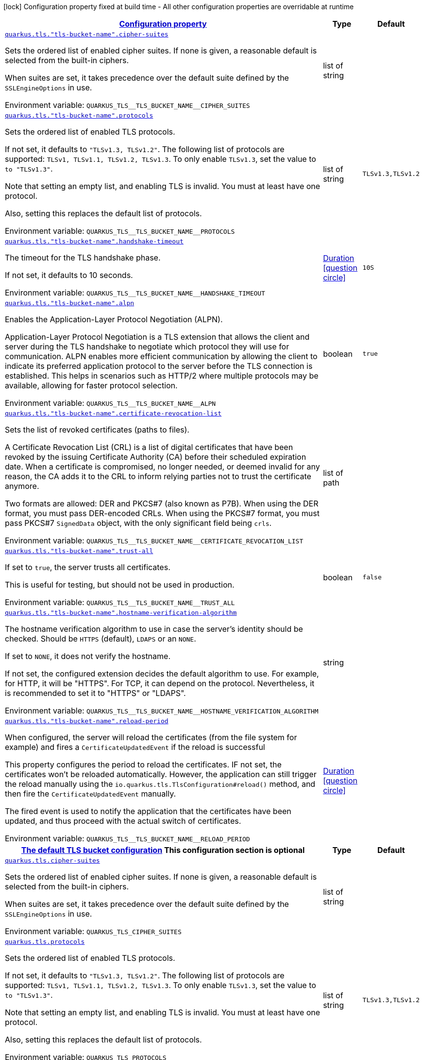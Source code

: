 
:summaryTableId: quarkus-tls
[.configuration-legend]
icon:lock[title=Fixed at build time] Configuration property fixed at build time - All other configuration properties are overridable at runtime
[.configuration-reference.searchable, cols="80,.^10,.^10"]
|===

h|[[quarkus-tls_configuration]]link:#quarkus-tls_configuration[Configuration property]

h|Type
h|Default

a| [[quarkus-tls_quarkus-tls-tls-bucket-name-cipher-suites]]`link:#quarkus-tls_quarkus-tls-tls-bucket-name-cipher-suites[quarkus.tls."tls-bucket-name".cipher-suites]`


[.description]
--
Sets the ordered list of enabled cipher suites. If none is given, a reasonable default is selected from the built-in ciphers.

When suites are set, it takes precedence over the default suite defined by the `SSLEngineOptions` in use.

ifdef::add-copy-button-to-env-var[]
Environment variable: env_var_with_copy_button:+++QUARKUS_TLS__TLS_BUCKET_NAME__CIPHER_SUITES+++[]
endif::add-copy-button-to-env-var[]
ifndef::add-copy-button-to-env-var[]
Environment variable: `+++QUARKUS_TLS__TLS_BUCKET_NAME__CIPHER_SUITES+++`
endif::add-copy-button-to-env-var[]
--|list of string 
|


a| [[quarkus-tls_quarkus-tls-tls-bucket-name-protocols]]`link:#quarkus-tls_quarkus-tls-tls-bucket-name-protocols[quarkus.tls."tls-bucket-name".protocols]`


[.description]
--
Sets the ordered list of enabled TLS protocols.

If not set, it defaults to `"TLSv1.3, TLSv1.2"`. The following list of protocols are supported: `TLSv1, TLSv1.1, TLSv1.2, TLSv1.3`. To only enable `TLSv1.3`, set the value to `to "TLSv1.3"`.

Note that setting an empty list, and enabling TLS is invalid. You must at least have one protocol.

Also, setting this replaces the default list of protocols.

ifdef::add-copy-button-to-env-var[]
Environment variable: env_var_with_copy_button:+++QUARKUS_TLS__TLS_BUCKET_NAME__PROTOCOLS+++[]
endif::add-copy-button-to-env-var[]
ifndef::add-copy-button-to-env-var[]
Environment variable: `+++QUARKUS_TLS__TLS_BUCKET_NAME__PROTOCOLS+++`
endif::add-copy-button-to-env-var[]
--|list of string 
|`TLSv1.3,TLSv1.2`


a| [[quarkus-tls_quarkus-tls-tls-bucket-name-handshake-timeout]]`link:#quarkus-tls_quarkus-tls-tls-bucket-name-handshake-timeout[quarkus.tls."tls-bucket-name".handshake-timeout]`


[.description]
--
The timeout for the TLS handshake phase.

If not set, it defaults to 10 seconds.

ifdef::add-copy-button-to-env-var[]
Environment variable: env_var_with_copy_button:+++QUARKUS_TLS__TLS_BUCKET_NAME__HANDSHAKE_TIMEOUT+++[]
endif::add-copy-button-to-env-var[]
ifndef::add-copy-button-to-env-var[]
Environment variable: `+++QUARKUS_TLS__TLS_BUCKET_NAME__HANDSHAKE_TIMEOUT+++`
endif::add-copy-button-to-env-var[]
--|link:https://docs.oracle.com/javase/8/docs/api/java/time/Duration.html[Duration]
  link:#duration-note-anchor-{summaryTableId}[icon:question-circle[title=More information about the Duration format]]
|`10S`


a| [[quarkus-tls_quarkus-tls-tls-bucket-name-alpn]]`link:#quarkus-tls_quarkus-tls-tls-bucket-name-alpn[quarkus.tls."tls-bucket-name".alpn]`


[.description]
--
Enables the Application-Layer Protocol Negotiation (ALPN).

Application-Layer Protocol Negotiation is a TLS extension that allows the client and server during the TLS handshake to negotiate which protocol they will use for communication. ALPN enables more efficient communication by allowing the client to indicate its preferred application protocol to the server before the TLS connection is established. This helps in scenarios such as HTTP/2 where multiple protocols may be available, allowing for faster protocol selection.

ifdef::add-copy-button-to-env-var[]
Environment variable: env_var_with_copy_button:+++QUARKUS_TLS__TLS_BUCKET_NAME__ALPN+++[]
endif::add-copy-button-to-env-var[]
ifndef::add-copy-button-to-env-var[]
Environment variable: `+++QUARKUS_TLS__TLS_BUCKET_NAME__ALPN+++`
endif::add-copy-button-to-env-var[]
--|boolean 
|`true`


a| [[quarkus-tls_quarkus-tls-tls-bucket-name-certificate-revocation-list]]`link:#quarkus-tls_quarkus-tls-tls-bucket-name-certificate-revocation-list[quarkus.tls."tls-bucket-name".certificate-revocation-list]`


[.description]
--
Sets the list of revoked certificates (paths to files).

A Certificate Revocation List (CRL) is a list of digital certificates that have been revoked by the issuing Certificate Authority (CA) before their scheduled expiration date. When a certificate is compromised, no longer needed, or deemed invalid for any reason, the CA adds it to the CRL to inform relying parties not to trust the certificate anymore.

Two formats are allowed: DER and PKCS++#++7 (also known as P7B). When using the DER format, you must pass DER-encoded CRLs. When using the PKCS++#++7 format, you must pass PKCS++#++7 `SignedData` object, with the only significant field being `crls`.

ifdef::add-copy-button-to-env-var[]
Environment variable: env_var_with_copy_button:+++QUARKUS_TLS__TLS_BUCKET_NAME__CERTIFICATE_REVOCATION_LIST+++[]
endif::add-copy-button-to-env-var[]
ifndef::add-copy-button-to-env-var[]
Environment variable: `+++QUARKUS_TLS__TLS_BUCKET_NAME__CERTIFICATE_REVOCATION_LIST+++`
endif::add-copy-button-to-env-var[]
--|list of path 
|


a| [[quarkus-tls_quarkus-tls-tls-bucket-name-trust-all]]`link:#quarkus-tls_quarkus-tls-tls-bucket-name-trust-all[quarkus.tls."tls-bucket-name".trust-all]`


[.description]
--
If set to `true`, the server trusts all certificates.

This is useful for testing, but should not be used in production.

ifdef::add-copy-button-to-env-var[]
Environment variable: env_var_with_copy_button:+++QUARKUS_TLS__TLS_BUCKET_NAME__TRUST_ALL+++[]
endif::add-copy-button-to-env-var[]
ifndef::add-copy-button-to-env-var[]
Environment variable: `+++QUARKUS_TLS__TLS_BUCKET_NAME__TRUST_ALL+++`
endif::add-copy-button-to-env-var[]
--|boolean 
|`false`


a| [[quarkus-tls_quarkus-tls-tls-bucket-name-hostname-verification-algorithm]]`link:#quarkus-tls_quarkus-tls-tls-bucket-name-hostname-verification-algorithm[quarkus.tls."tls-bucket-name".hostname-verification-algorithm]`


[.description]
--
The hostname verification algorithm to use in case the server's identity should be checked. Should be `HTTPS` (default), `LDAPS` or an `NONE`.

If set to `NONE`, it does not verify the hostname.

If not set, the configured extension decides the default algorithm to use. For example, for HTTP, it will be "HTTPS". For TCP, it can depend on the protocol. Nevertheless, it is recommended to set it to "HTTPS" or "LDAPS".

ifdef::add-copy-button-to-env-var[]
Environment variable: env_var_with_copy_button:+++QUARKUS_TLS__TLS_BUCKET_NAME__HOSTNAME_VERIFICATION_ALGORITHM+++[]
endif::add-copy-button-to-env-var[]
ifndef::add-copy-button-to-env-var[]
Environment variable: `+++QUARKUS_TLS__TLS_BUCKET_NAME__HOSTNAME_VERIFICATION_ALGORITHM+++`
endif::add-copy-button-to-env-var[]
--|string 
|


a| [[quarkus-tls_quarkus-tls-tls-bucket-name-reload-period]]`link:#quarkus-tls_quarkus-tls-tls-bucket-name-reload-period[quarkus.tls."tls-bucket-name".reload-period]`


[.description]
--
When configured, the server will reload the certificates (from the file system for example) and fires a `CertificateUpdatedEvent` if the reload is successful

This property configures the period to reload the certificates. IF not set, the certificates won't be reloaded automatically. However, the application can still trigger the reload manually using the `io.quarkus.tls.TlsConfiguration++#++reload()` method, and then fire the `CertificateUpdatedEvent` manually.

The fired event is used to notify the application that the certificates have been updated, and thus proceed with the actual switch of certificates.

ifdef::add-copy-button-to-env-var[]
Environment variable: env_var_with_copy_button:+++QUARKUS_TLS__TLS_BUCKET_NAME__RELOAD_PERIOD+++[]
endif::add-copy-button-to-env-var[]
ifndef::add-copy-button-to-env-var[]
Environment variable: `+++QUARKUS_TLS__TLS_BUCKET_NAME__RELOAD_PERIOD+++`
endif::add-copy-button-to-env-var[]
--|link:https://docs.oracle.com/javase/8/docs/api/java/time/Duration.html[Duration]
  link:#duration-note-anchor-{summaryTableId}[icon:question-circle[title=More information about the Duration format]]
|


h|[[quarkus-tls_quarkus-tls-default-certificate-config-the-default-tls-bucket-configuration]]link:#quarkus-tls_quarkus-tls-default-certificate-config-the-default-tls-bucket-configuration[The default TLS bucket configuration]
This configuration section is optional
h|Type
h|Default

a| [[quarkus-tls_quarkus-tls-cipher-suites]]`link:#quarkus-tls_quarkus-tls-cipher-suites[quarkus.tls.cipher-suites]`


[.description]
--
Sets the ordered list of enabled cipher suites. If none is given, a reasonable default is selected from the built-in ciphers.

When suites are set, it takes precedence over the default suite defined by the `SSLEngineOptions` in use.

ifdef::add-copy-button-to-env-var[]
Environment variable: env_var_with_copy_button:+++QUARKUS_TLS_CIPHER_SUITES+++[]
endif::add-copy-button-to-env-var[]
ifndef::add-copy-button-to-env-var[]
Environment variable: `+++QUARKUS_TLS_CIPHER_SUITES+++`
endif::add-copy-button-to-env-var[]
--|list of string 
|


a| [[quarkus-tls_quarkus-tls-protocols]]`link:#quarkus-tls_quarkus-tls-protocols[quarkus.tls.protocols]`


[.description]
--
Sets the ordered list of enabled TLS protocols.

If not set, it defaults to `"TLSv1.3, TLSv1.2"`. The following list of protocols are supported: `TLSv1, TLSv1.1, TLSv1.2, TLSv1.3`. To only enable `TLSv1.3`, set the value to `to "TLSv1.3"`.

Note that setting an empty list, and enabling TLS is invalid. You must at least have one protocol.

Also, setting this replaces the default list of protocols.

ifdef::add-copy-button-to-env-var[]
Environment variable: env_var_with_copy_button:+++QUARKUS_TLS_PROTOCOLS+++[]
endif::add-copy-button-to-env-var[]
ifndef::add-copy-button-to-env-var[]
Environment variable: `+++QUARKUS_TLS_PROTOCOLS+++`
endif::add-copy-button-to-env-var[]
--|list of string 
|`TLSv1.3,TLSv1.2`


a| [[quarkus-tls_quarkus-tls-handshake-timeout]]`link:#quarkus-tls_quarkus-tls-handshake-timeout[quarkus.tls.handshake-timeout]`


[.description]
--
The timeout for the TLS handshake phase.

If not set, it defaults to 10 seconds.

ifdef::add-copy-button-to-env-var[]
Environment variable: env_var_with_copy_button:+++QUARKUS_TLS_HANDSHAKE_TIMEOUT+++[]
endif::add-copy-button-to-env-var[]
ifndef::add-copy-button-to-env-var[]
Environment variable: `+++QUARKUS_TLS_HANDSHAKE_TIMEOUT+++`
endif::add-copy-button-to-env-var[]
--|link:https://docs.oracle.com/javase/8/docs/api/java/time/Duration.html[Duration]
  link:#duration-note-anchor-{summaryTableId}[icon:question-circle[title=More information about the Duration format]]
|`10S`


a| [[quarkus-tls_quarkus-tls-alpn]]`link:#quarkus-tls_quarkus-tls-alpn[quarkus.tls.alpn]`


[.description]
--
Enables the Application-Layer Protocol Negotiation (ALPN).

Application-Layer Protocol Negotiation is a TLS extension that allows the client and server during the TLS handshake to negotiate which protocol they will use for communication. ALPN enables more efficient communication by allowing the client to indicate its preferred application protocol to the server before the TLS connection is established. This helps in scenarios such as HTTP/2 where multiple protocols may be available, allowing for faster protocol selection.

ifdef::add-copy-button-to-env-var[]
Environment variable: env_var_with_copy_button:+++QUARKUS_TLS_ALPN+++[]
endif::add-copy-button-to-env-var[]
ifndef::add-copy-button-to-env-var[]
Environment variable: `+++QUARKUS_TLS_ALPN+++`
endif::add-copy-button-to-env-var[]
--|boolean 
|`true`


a| [[quarkus-tls_quarkus-tls-certificate-revocation-list]]`link:#quarkus-tls_quarkus-tls-certificate-revocation-list[quarkus.tls.certificate-revocation-list]`


[.description]
--
Sets the list of revoked certificates (paths to files).

A Certificate Revocation List (CRL) is a list of digital certificates that have been revoked by the issuing Certificate Authority (CA) before their scheduled expiration date. When a certificate is compromised, no longer needed, or deemed invalid for any reason, the CA adds it to the CRL to inform relying parties not to trust the certificate anymore.

Two formats are allowed: DER and PKCS++#++7 (also known as P7B). When using the DER format, you must pass DER-encoded CRLs. When using the PKCS++#++7 format, you must pass PKCS++#++7 `SignedData` object, with the only significant field being `crls`.

ifdef::add-copy-button-to-env-var[]
Environment variable: env_var_with_copy_button:+++QUARKUS_TLS_CERTIFICATE_REVOCATION_LIST+++[]
endif::add-copy-button-to-env-var[]
ifndef::add-copy-button-to-env-var[]
Environment variable: `+++QUARKUS_TLS_CERTIFICATE_REVOCATION_LIST+++`
endif::add-copy-button-to-env-var[]
--|list of path 
|


a| [[quarkus-tls_quarkus-tls-trust-all]]`link:#quarkus-tls_quarkus-tls-trust-all[quarkus.tls.trust-all]`


[.description]
--
If set to `true`, the server trusts all certificates.

This is useful for testing, but should not be used in production.

ifdef::add-copy-button-to-env-var[]
Environment variable: env_var_with_copy_button:+++QUARKUS_TLS_TRUST_ALL+++[]
endif::add-copy-button-to-env-var[]
ifndef::add-copy-button-to-env-var[]
Environment variable: `+++QUARKUS_TLS_TRUST_ALL+++`
endif::add-copy-button-to-env-var[]
--|boolean 
|`false`


a| [[quarkus-tls_quarkus-tls-hostname-verification-algorithm]]`link:#quarkus-tls_quarkus-tls-hostname-verification-algorithm[quarkus.tls.hostname-verification-algorithm]`


[.description]
--
The hostname verification algorithm to use in case the server's identity should be checked. Should be `HTTPS` (default), `LDAPS` or an `NONE`.

If set to `NONE`, it does not verify the hostname.

If not set, the configured extension decides the default algorithm to use. For example, for HTTP, it will be "HTTPS". For TCP, it can depend on the protocol. Nevertheless, it is recommended to set it to "HTTPS" or "LDAPS".

ifdef::add-copy-button-to-env-var[]
Environment variable: env_var_with_copy_button:+++QUARKUS_TLS_HOSTNAME_VERIFICATION_ALGORITHM+++[]
endif::add-copy-button-to-env-var[]
ifndef::add-copy-button-to-env-var[]
Environment variable: `+++QUARKUS_TLS_HOSTNAME_VERIFICATION_ALGORITHM+++`
endif::add-copy-button-to-env-var[]
--|string 
|


a| [[quarkus-tls_quarkus-tls-reload-period]]`link:#quarkus-tls_quarkus-tls-reload-period[quarkus.tls.reload-period]`


[.description]
--
When configured, the server will reload the certificates (from the file system for example) and fires a `CertificateUpdatedEvent` if the reload is successful

This property configures the period to reload the certificates. IF not set, the certificates won't be reloaded automatically. However, the application can still trigger the reload manually using the `io.quarkus.tls.TlsConfiguration++#++reload()` method, and then fire the `CertificateUpdatedEvent` manually.

The fired event is used to notify the application that the certificates have been updated, and thus proceed with the actual switch of certificates.

ifdef::add-copy-button-to-env-var[]
Environment variable: env_var_with_copy_button:+++QUARKUS_TLS_RELOAD_PERIOD+++[]
endif::add-copy-button-to-env-var[]
ifndef::add-copy-button-to-env-var[]
Environment variable: `+++QUARKUS_TLS_RELOAD_PERIOD+++`
endif::add-copy-button-to-env-var[]
--|link:https://docs.oracle.com/javase/8/docs/api/java/time/Duration.html[Duration]
  link:#duration-note-anchor-{summaryTableId}[icon:question-circle[title=More information about the Duration format]]
|


h|[[quarkus-tls_quarkus-tls-key-store-the-key-store-configuration]]link:#quarkus-tls_quarkus-tls-key-store-the-key-store-configuration[The key store configuration]
This configuration section is optional
h|Type
h|Default

a| [[quarkus-tls_quarkus-tls-key-store-sni]]`link:#quarkus-tls_quarkus-tls-key-store-sni[quarkus.tls.key-store.sni]`


[.description]
--
Enables Server Name Indication (SNI).

Server Name Indication (SNI) is a TLS extension that allows a client to specify the hostname it is attempting to connect to during the TLS handshake. This enables a server to present different SSL certificates for multiple domains on a single IP address, facilitating secure communication for virtual hosting scenarios.

With this setting enabled, the client indicate the server name during the TLS handshake, allowing the server to select the right certificate.

When configuring the keystore with PEM files, multiple CRT/Key must be given. When configuring the keystore with a JKS or a P12 file, it selects one alias based on the SNI hostname. In this case, all the keystore password and alias password must be the same (configured with the `password` and `alias-password` properties. Do not set the `alias` property.

ifdef::add-copy-button-to-env-var[]
Environment variable: env_var_with_copy_button:+++QUARKUS_TLS_KEY_STORE_SNI+++[]
endif::add-copy-button-to-env-var[]
ifndef::add-copy-button-to-env-var[]
Environment variable: `+++QUARKUS_TLS_KEY_STORE_SNI+++`
endif::add-copy-button-to-env-var[]
--|boolean 
|`false`


a| [[quarkus-tls_quarkus-tls-key-store-credentials-provider-name]]`link:#quarkus-tls_quarkus-tls-key-store-credentials-provider-name[quarkus.tls.key-store.credentials-provider.name]`


[.description]
--
The name of the "credential" bucket (map key -> passwords) to retrieve from the `io.quarkus.credentials.CredentialsProvider`. If not set, the credential provider will not be used.

A credential provider offers a way to retrieve the key store password as well as alias password. Note that the credential provider is only used if the passwords are not set in the configuration.

ifdef::add-copy-button-to-env-var[]
Environment variable: env_var_with_copy_button:+++QUARKUS_TLS_KEY_STORE_CREDENTIALS_PROVIDER_NAME+++[]
endif::add-copy-button-to-env-var[]
ifndef::add-copy-button-to-env-var[]
Environment variable: `+++QUARKUS_TLS_KEY_STORE_CREDENTIALS_PROVIDER_NAME+++`
endif::add-copy-button-to-env-var[]
--|string 
|


a| [[quarkus-tls_quarkus-tls-key-store-credentials-provider-bean-name]]`link:#quarkus-tls_quarkus-tls-key-store-credentials-provider-bean-name[quarkus.tls.key-store.credentials-provider.bean-name]`


[.description]
--
The name of the bean providing the credential provider.

The name is used to select the credential provider to use. The credential provider must be exposed as a CDI bean and with the `@Named` annotation set to the configured name to be selected.

If not set, the default credential provider is used.

ifdef::add-copy-button-to-env-var[]
Environment variable: env_var_with_copy_button:+++QUARKUS_TLS_KEY_STORE_CREDENTIALS_PROVIDER_BEAN_NAME+++[]
endif::add-copy-button-to-env-var[]
ifndef::add-copy-button-to-env-var[]
Environment variable: `+++QUARKUS_TLS_KEY_STORE_CREDENTIALS_PROVIDER_BEAN_NAME+++`
endif::add-copy-button-to-env-var[]
--|string 
|


a| [[quarkus-tls_quarkus-tls-key-store-credentials-provider-password-key]]`link:#quarkus-tls_quarkus-tls-key-store-credentials-provider-password-key[quarkus.tls.key-store.credentials-provider.password-key]`


[.description]
--
The key used to retrieve the key store password.

If the selected credential provider does not support the key, the password is not retrieved. Otherwise, the retrieved value is used to open the key store.

ifdef::add-copy-button-to-env-var[]
Environment variable: env_var_with_copy_button:+++QUARKUS_TLS_KEY_STORE_CREDENTIALS_PROVIDER_PASSWORD_KEY+++[]
endif::add-copy-button-to-env-var[]
ifndef::add-copy-button-to-env-var[]
Environment variable: `+++QUARKUS_TLS_KEY_STORE_CREDENTIALS_PROVIDER_PASSWORD_KEY+++`
endif::add-copy-button-to-env-var[]
--|string 
|`password`


a| [[quarkus-tls_quarkus-tls-key-store-credentials-provider-alias-password-key]]`link:#quarkus-tls_quarkus-tls-key-store-credentials-provider-alias-password-key[quarkus.tls.key-store.credentials-provider.alias-password-key]`


[.description]
--
The key used to retrieve the key store alias password.

If the selected credential provider does not contain the key, the alias password is not retrieved. Otherwise, the retrieved value is used to access the alias `private key` from the key store.

ifdef::add-copy-button-to-env-var[]
Environment variable: env_var_with_copy_button:+++QUARKUS_TLS_KEY_STORE_CREDENTIALS_PROVIDER_ALIAS_PASSWORD_KEY+++[]
endif::add-copy-button-to-env-var[]
ifndef::add-copy-button-to-env-var[]
Environment variable: `+++QUARKUS_TLS_KEY_STORE_CREDENTIALS_PROVIDER_ALIAS_PASSWORD_KEY+++`
endif::add-copy-button-to-env-var[]
--|string 
|`alias-password`


a| [[quarkus-tls_quarkus-tls-tls-bucket-name-key-store-sni]]`link:#quarkus-tls_quarkus-tls-tls-bucket-name-key-store-sni[quarkus.tls."tls-bucket-name".key-store.sni]`


[.description]
--
Enables Server Name Indication (SNI).

Server Name Indication (SNI) is a TLS extension that allows a client to specify the hostname it is attempting to connect to during the TLS handshake. This enables a server to present different SSL certificates for multiple domains on a single IP address, facilitating secure communication for virtual hosting scenarios.

With this setting enabled, the client indicate the server name during the TLS handshake, allowing the server to select the right certificate.

When configuring the keystore with PEM files, multiple CRT/Key must be given. When configuring the keystore with a JKS or a P12 file, it selects one alias based on the SNI hostname. In this case, all the keystore password and alias password must be the same (configured with the `password` and `alias-password` properties. Do not set the `alias` property.

ifdef::add-copy-button-to-env-var[]
Environment variable: env_var_with_copy_button:+++QUARKUS_TLS__TLS_BUCKET_NAME__KEY_STORE_SNI+++[]
endif::add-copy-button-to-env-var[]
ifndef::add-copy-button-to-env-var[]
Environment variable: `+++QUARKUS_TLS__TLS_BUCKET_NAME__KEY_STORE_SNI+++`
endif::add-copy-button-to-env-var[]
--|boolean 
|`false`


a| [[quarkus-tls_quarkus-tls-tls-bucket-name-key-store-credentials-provider-name]]`link:#quarkus-tls_quarkus-tls-tls-bucket-name-key-store-credentials-provider-name[quarkus.tls."tls-bucket-name".key-store.credentials-provider.name]`


[.description]
--
The name of the "credential" bucket (map key -> passwords) to retrieve from the `io.quarkus.credentials.CredentialsProvider`. If not set, the credential provider will not be used.

A credential provider offers a way to retrieve the key store password as well as alias password. Note that the credential provider is only used if the passwords are not set in the configuration.

ifdef::add-copy-button-to-env-var[]
Environment variable: env_var_with_copy_button:+++QUARKUS_TLS__TLS_BUCKET_NAME__KEY_STORE_CREDENTIALS_PROVIDER_NAME+++[]
endif::add-copy-button-to-env-var[]
ifndef::add-copy-button-to-env-var[]
Environment variable: `+++QUARKUS_TLS__TLS_BUCKET_NAME__KEY_STORE_CREDENTIALS_PROVIDER_NAME+++`
endif::add-copy-button-to-env-var[]
--|string 
|


a| [[quarkus-tls_quarkus-tls-tls-bucket-name-key-store-credentials-provider-bean-name]]`link:#quarkus-tls_quarkus-tls-tls-bucket-name-key-store-credentials-provider-bean-name[quarkus.tls."tls-bucket-name".key-store.credentials-provider.bean-name]`


[.description]
--
The name of the bean providing the credential provider.

The name is used to select the credential provider to use. The credential provider must be exposed as a CDI bean and with the `@Named` annotation set to the configured name to be selected.

If not set, the default credential provider is used.

ifdef::add-copy-button-to-env-var[]
Environment variable: env_var_with_copy_button:+++QUARKUS_TLS__TLS_BUCKET_NAME__KEY_STORE_CREDENTIALS_PROVIDER_BEAN_NAME+++[]
endif::add-copy-button-to-env-var[]
ifndef::add-copy-button-to-env-var[]
Environment variable: `+++QUARKUS_TLS__TLS_BUCKET_NAME__KEY_STORE_CREDENTIALS_PROVIDER_BEAN_NAME+++`
endif::add-copy-button-to-env-var[]
--|string 
|


a| [[quarkus-tls_quarkus-tls-tls-bucket-name-key-store-credentials-provider-password-key]]`link:#quarkus-tls_quarkus-tls-tls-bucket-name-key-store-credentials-provider-password-key[quarkus.tls."tls-bucket-name".key-store.credentials-provider.password-key]`


[.description]
--
The key used to retrieve the key store password.

If the selected credential provider does not support the key, the password is not retrieved. Otherwise, the retrieved value is used to open the key store.

ifdef::add-copy-button-to-env-var[]
Environment variable: env_var_with_copy_button:+++QUARKUS_TLS__TLS_BUCKET_NAME__KEY_STORE_CREDENTIALS_PROVIDER_PASSWORD_KEY+++[]
endif::add-copy-button-to-env-var[]
ifndef::add-copy-button-to-env-var[]
Environment variable: `+++QUARKUS_TLS__TLS_BUCKET_NAME__KEY_STORE_CREDENTIALS_PROVIDER_PASSWORD_KEY+++`
endif::add-copy-button-to-env-var[]
--|string 
|`password`


a| [[quarkus-tls_quarkus-tls-tls-bucket-name-key-store-credentials-provider-alias-password-key]]`link:#quarkus-tls_quarkus-tls-tls-bucket-name-key-store-credentials-provider-alias-password-key[quarkus.tls."tls-bucket-name".key-store.credentials-provider.alias-password-key]`


[.description]
--
The key used to retrieve the key store alias password.

If the selected credential provider does not contain the key, the alias password is not retrieved. Otherwise, the retrieved value is used to access the alias `private key` from the key store.

ifdef::add-copy-button-to-env-var[]
Environment variable: env_var_with_copy_button:+++QUARKUS_TLS__TLS_BUCKET_NAME__KEY_STORE_CREDENTIALS_PROVIDER_ALIAS_PASSWORD_KEY+++[]
endif::add-copy-button-to-env-var[]
ifndef::add-copy-button-to-env-var[]
Environment variable: `+++QUARKUS_TLS__TLS_BUCKET_NAME__KEY_STORE_CREDENTIALS_PROVIDER_ALIAS_PASSWORD_KEY+++`
endif::add-copy-button-to-env-var[]
--|string 
|`alias-password`


h|[[quarkus-tls_quarkus-tls-key-store-pem-configures-the-pem-key-certificate-pair]]link:#quarkus-tls_quarkus-tls-key-store-pem-configures-the-pem-key-certificate-pair[Configures the PEM key/certificate pair]
This configuration section is optional
h|Type
h|Default

a| [[quarkus-tls_quarkus-tls-key-store-pem-order]]`link:#quarkus-tls_quarkus-tls-key-store-pem-order[quarkus.tls.key-store.pem.order]`


[.description]
--
The order of the key/cert files, based on the names in the `keyCerts` map.

By default, Quarkus sorts the key using a lexicographical order. This property allows you to specify the order of the key/cert files.

ifdef::add-copy-button-to-env-var[]
Environment variable: env_var_with_copy_button:+++QUARKUS_TLS_KEY_STORE_PEM_ORDER+++[]
endif::add-copy-button-to-env-var[]
ifndef::add-copy-button-to-env-var[]
Environment variable: `+++QUARKUS_TLS_KEY_STORE_PEM_ORDER+++`
endif::add-copy-button-to-env-var[]
--|list of string 
|


a| [[quarkus-tls_quarkus-tls-key-store-pem-key-certs-key]]`link:#quarkus-tls_quarkus-tls-key-store-pem-key-certs-key[quarkus.tls.key-store.pem."key-certs".key]`


[.description]
--
The path to the key file (in PEM format).

ifdef::add-copy-button-to-env-var[]
Environment variable: env_var_with_copy_button:+++QUARKUS_TLS_KEY_STORE_PEM__KEY_CERTS__KEY+++[]
endif::add-copy-button-to-env-var[]
ifndef::add-copy-button-to-env-var[]
Environment variable: `+++QUARKUS_TLS_KEY_STORE_PEM__KEY_CERTS__KEY+++`
endif::add-copy-button-to-env-var[]
--|path 
|required icon:exclamation-circle[title=Configuration property is required]


a| [[quarkus-tls_quarkus-tls-key-store-pem-key-certs-cert]]`link:#quarkus-tls_quarkus-tls-key-store-pem-key-certs-cert[quarkus.tls.key-store.pem."key-certs".cert]`


[.description]
--
The path to the certificate file (in PEM format).

ifdef::add-copy-button-to-env-var[]
Environment variable: env_var_with_copy_button:+++QUARKUS_TLS_KEY_STORE_PEM__KEY_CERTS__CERT+++[]
endif::add-copy-button-to-env-var[]
ifndef::add-copy-button-to-env-var[]
Environment variable: `+++QUARKUS_TLS_KEY_STORE_PEM__KEY_CERTS__CERT+++`
endif::add-copy-button-to-env-var[]
--|path 
|required icon:exclamation-circle[title=Configuration property is required]


a| [[quarkus-tls_quarkus-tls-tls-bucket-name-key-store-pem-key-certs-key]]`link:#quarkus-tls_quarkus-tls-tls-bucket-name-key-store-pem-key-certs-key[quarkus.tls."tls-bucket-name".key-store.pem."key-certs".key]`


[.description]
--
The path to the key file (in PEM format).

ifdef::add-copy-button-to-env-var[]
Environment variable: env_var_with_copy_button:+++QUARKUS_TLS__TLS_BUCKET_NAME__KEY_STORE_PEM__KEY_CERTS__KEY+++[]
endif::add-copy-button-to-env-var[]
ifndef::add-copy-button-to-env-var[]
Environment variable: `+++QUARKUS_TLS__TLS_BUCKET_NAME__KEY_STORE_PEM__KEY_CERTS__KEY+++`
endif::add-copy-button-to-env-var[]
--|path 
|required icon:exclamation-circle[title=Configuration property is required]


a| [[quarkus-tls_quarkus-tls-tls-bucket-name-key-store-pem-key-certs-cert]]`link:#quarkus-tls_quarkus-tls-tls-bucket-name-key-store-pem-key-certs-cert[quarkus.tls."tls-bucket-name".key-store.pem."key-certs".cert]`


[.description]
--
The path to the certificate file (in PEM format).

ifdef::add-copy-button-to-env-var[]
Environment variable: env_var_with_copy_button:+++QUARKUS_TLS__TLS_BUCKET_NAME__KEY_STORE_PEM__KEY_CERTS__CERT+++[]
endif::add-copy-button-to-env-var[]
ifndef::add-copy-button-to-env-var[]
Environment variable: `+++QUARKUS_TLS__TLS_BUCKET_NAME__KEY_STORE_PEM__KEY_CERTS__CERT+++`
endif::add-copy-button-to-env-var[]
--|path 
|required icon:exclamation-circle[title=Configuration property is required]


a| [[quarkus-tls_quarkus-tls-tls-bucket-name-key-store-pem-order]]`link:#quarkus-tls_quarkus-tls-tls-bucket-name-key-store-pem-order[quarkus.tls."tls-bucket-name".key-store.pem.order]`


[.description]
--
The order of the key/cert files, based on the names in the `keyCerts` map.

By default, Quarkus sorts the key using a lexicographical order. This property allows you to specify the order of the key/cert files.

ifdef::add-copy-button-to-env-var[]
Environment variable: env_var_with_copy_button:+++QUARKUS_TLS__TLS_BUCKET_NAME__KEY_STORE_PEM_ORDER+++[]
endif::add-copy-button-to-env-var[]
ifndef::add-copy-button-to-env-var[]
Environment variable: `+++QUARKUS_TLS__TLS_BUCKET_NAME__KEY_STORE_PEM_ORDER+++`
endif::add-copy-button-to-env-var[]
--|list of string 
|


h|[[quarkus-tls_quarkus-tls-key-store-p12-configure-the-pkcs12-key-store]]link:#quarkus-tls_quarkus-tls-key-store-p12-configure-the-pkcs12-key-store[Configure the PKCS12 key store]
This configuration section is optional
h|Type
h|Default

a| [[quarkus-tls_quarkus-tls-key-store-p12-path]]`link:#quarkus-tls_quarkus-tls-key-store-p12-path[quarkus.tls.key-store.p12.path]`


[.description]
--
Path to the key store file (P12 / PFX format).

ifdef::add-copy-button-to-env-var[]
Environment variable: env_var_with_copy_button:+++QUARKUS_TLS_KEY_STORE_P12_PATH+++[]
endif::add-copy-button-to-env-var[]
ifndef::add-copy-button-to-env-var[]
Environment variable: `+++QUARKUS_TLS_KEY_STORE_P12_PATH+++`
endif::add-copy-button-to-env-var[]
--|path 
|required icon:exclamation-circle[title=Configuration property is required]


a| [[quarkus-tls_quarkus-tls-key-store-p12-password]]`link:#quarkus-tls_quarkus-tls-key-store-p12-password[quarkus.tls.key-store.p12.password]`


[.description]
--
Password of the key store. When not set, the password must be retrieved from the credential provider.

ifdef::add-copy-button-to-env-var[]
Environment variable: env_var_with_copy_button:+++QUARKUS_TLS_KEY_STORE_P12_PASSWORD+++[]
endif::add-copy-button-to-env-var[]
ifndef::add-copy-button-to-env-var[]
Environment variable: `+++QUARKUS_TLS_KEY_STORE_P12_PASSWORD+++`
endif::add-copy-button-to-env-var[]
--|string 
|


a| [[quarkus-tls_quarkus-tls-key-store-p12-alias]]`link:#quarkus-tls_quarkus-tls-key-store-p12-alias[quarkus.tls.key-store.p12.alias]`


[.description]
--
Alias of the private key and certificate in the key store.

ifdef::add-copy-button-to-env-var[]
Environment variable: env_var_with_copy_button:+++QUARKUS_TLS_KEY_STORE_P12_ALIAS+++[]
endif::add-copy-button-to-env-var[]
ifndef::add-copy-button-to-env-var[]
Environment variable: `+++QUARKUS_TLS_KEY_STORE_P12_ALIAS+++`
endif::add-copy-button-to-env-var[]
--|string 
|


a| [[quarkus-tls_quarkus-tls-key-store-p12-alias-password]]`link:#quarkus-tls_quarkus-tls-key-store-p12-alias-password[quarkus.tls.key-store.p12.alias-password]`


[.description]
--
Password of the alias in the key store. If not set, the password will be retrieved from the credential provider.

ifdef::add-copy-button-to-env-var[]
Environment variable: env_var_with_copy_button:+++QUARKUS_TLS_KEY_STORE_P12_ALIAS_PASSWORD+++[]
endif::add-copy-button-to-env-var[]
ifndef::add-copy-button-to-env-var[]
Environment variable: `+++QUARKUS_TLS_KEY_STORE_P12_ALIAS_PASSWORD+++`
endif::add-copy-button-to-env-var[]
--|string 
|


a| [[quarkus-tls_quarkus-tls-key-store-p12-provider]]`link:#quarkus-tls_quarkus-tls-key-store-p12-provider[quarkus.tls.key-store.p12.provider]`


[.description]
--
Provider of the key store.

ifdef::add-copy-button-to-env-var[]
Environment variable: env_var_with_copy_button:+++QUARKUS_TLS_KEY_STORE_P12_PROVIDER+++[]
endif::add-copy-button-to-env-var[]
ifndef::add-copy-button-to-env-var[]
Environment variable: `+++QUARKUS_TLS_KEY_STORE_P12_PROVIDER+++`
endif::add-copy-button-to-env-var[]
--|string 
|


a| [[quarkus-tls_quarkus-tls-tls-bucket-name-key-store-p12-path]]`link:#quarkus-tls_quarkus-tls-tls-bucket-name-key-store-p12-path[quarkus.tls."tls-bucket-name".key-store.p12.path]`


[.description]
--
Path to the key store file (P12 / PFX format).

ifdef::add-copy-button-to-env-var[]
Environment variable: env_var_with_copy_button:+++QUARKUS_TLS__TLS_BUCKET_NAME__KEY_STORE_P12_PATH+++[]
endif::add-copy-button-to-env-var[]
ifndef::add-copy-button-to-env-var[]
Environment variable: `+++QUARKUS_TLS__TLS_BUCKET_NAME__KEY_STORE_P12_PATH+++`
endif::add-copy-button-to-env-var[]
--|path 
|required icon:exclamation-circle[title=Configuration property is required]


a| [[quarkus-tls_quarkus-tls-tls-bucket-name-key-store-p12-password]]`link:#quarkus-tls_quarkus-tls-tls-bucket-name-key-store-p12-password[quarkus.tls."tls-bucket-name".key-store.p12.password]`


[.description]
--
Password of the key store. When not set, the password must be retrieved from the credential provider.

ifdef::add-copy-button-to-env-var[]
Environment variable: env_var_with_copy_button:+++QUARKUS_TLS__TLS_BUCKET_NAME__KEY_STORE_P12_PASSWORD+++[]
endif::add-copy-button-to-env-var[]
ifndef::add-copy-button-to-env-var[]
Environment variable: `+++QUARKUS_TLS__TLS_BUCKET_NAME__KEY_STORE_P12_PASSWORD+++`
endif::add-copy-button-to-env-var[]
--|string 
|


a| [[quarkus-tls_quarkus-tls-tls-bucket-name-key-store-p12-alias]]`link:#quarkus-tls_quarkus-tls-tls-bucket-name-key-store-p12-alias[quarkus.tls."tls-bucket-name".key-store.p12.alias]`


[.description]
--
Alias of the private key and certificate in the key store.

ifdef::add-copy-button-to-env-var[]
Environment variable: env_var_with_copy_button:+++QUARKUS_TLS__TLS_BUCKET_NAME__KEY_STORE_P12_ALIAS+++[]
endif::add-copy-button-to-env-var[]
ifndef::add-copy-button-to-env-var[]
Environment variable: `+++QUARKUS_TLS__TLS_BUCKET_NAME__KEY_STORE_P12_ALIAS+++`
endif::add-copy-button-to-env-var[]
--|string 
|


a| [[quarkus-tls_quarkus-tls-tls-bucket-name-key-store-p12-alias-password]]`link:#quarkus-tls_quarkus-tls-tls-bucket-name-key-store-p12-alias-password[quarkus.tls."tls-bucket-name".key-store.p12.alias-password]`


[.description]
--
Password of the alias in the key store. If not set, the password will be retrieved from the credential provider.

ifdef::add-copy-button-to-env-var[]
Environment variable: env_var_with_copy_button:+++QUARKUS_TLS__TLS_BUCKET_NAME__KEY_STORE_P12_ALIAS_PASSWORD+++[]
endif::add-copy-button-to-env-var[]
ifndef::add-copy-button-to-env-var[]
Environment variable: `+++QUARKUS_TLS__TLS_BUCKET_NAME__KEY_STORE_P12_ALIAS_PASSWORD+++`
endif::add-copy-button-to-env-var[]
--|string 
|


a| [[quarkus-tls_quarkus-tls-tls-bucket-name-key-store-p12-provider]]`link:#quarkus-tls_quarkus-tls-tls-bucket-name-key-store-p12-provider[quarkus.tls."tls-bucket-name".key-store.p12.provider]`


[.description]
--
Provider of the key store.

ifdef::add-copy-button-to-env-var[]
Environment variable: env_var_with_copy_button:+++QUARKUS_TLS__TLS_BUCKET_NAME__KEY_STORE_P12_PROVIDER+++[]
endif::add-copy-button-to-env-var[]
ifndef::add-copy-button-to-env-var[]
Environment variable: `+++QUARKUS_TLS__TLS_BUCKET_NAME__KEY_STORE_P12_PROVIDER+++`
endif::add-copy-button-to-env-var[]
--|string 
|


h|[[quarkus-tls_quarkus-tls-key-store-jks-configure-the-jks-key-store]]link:#quarkus-tls_quarkus-tls-key-store-jks-configure-the-jks-key-store[Configure the JKS key store]
This configuration section is optional
h|Type
h|Default

a| [[quarkus-tls_quarkus-tls-key-store-jks-path]]`link:#quarkus-tls_quarkus-tls-key-store-jks-path[quarkus.tls.key-store.jks.path]`


[.description]
--
Path to the keystore file (JKS format).

ifdef::add-copy-button-to-env-var[]
Environment variable: env_var_with_copy_button:+++QUARKUS_TLS_KEY_STORE_JKS_PATH+++[]
endif::add-copy-button-to-env-var[]
ifndef::add-copy-button-to-env-var[]
Environment variable: `+++QUARKUS_TLS_KEY_STORE_JKS_PATH+++`
endif::add-copy-button-to-env-var[]
--|path 
|required icon:exclamation-circle[title=Configuration property is required]


a| [[quarkus-tls_quarkus-tls-key-store-jks-password]]`link:#quarkus-tls_quarkus-tls-key-store-jks-password[quarkus.tls.key-store.jks.password]`


[.description]
--
Password of the key store. When not set, the password must be retrieved from the credential provider.

ifdef::add-copy-button-to-env-var[]
Environment variable: env_var_with_copy_button:+++QUARKUS_TLS_KEY_STORE_JKS_PASSWORD+++[]
endif::add-copy-button-to-env-var[]
ifndef::add-copy-button-to-env-var[]
Environment variable: `+++QUARKUS_TLS_KEY_STORE_JKS_PASSWORD+++`
endif::add-copy-button-to-env-var[]
--|string 
|


a| [[quarkus-tls_quarkus-tls-key-store-jks-alias]]`link:#quarkus-tls_quarkus-tls-key-store-jks-alias[quarkus.tls.key-store.jks.alias]`


[.description]
--
Alias of the private key and certificate in the key store.

ifdef::add-copy-button-to-env-var[]
Environment variable: env_var_with_copy_button:+++QUARKUS_TLS_KEY_STORE_JKS_ALIAS+++[]
endif::add-copy-button-to-env-var[]
ifndef::add-copy-button-to-env-var[]
Environment variable: `+++QUARKUS_TLS_KEY_STORE_JKS_ALIAS+++`
endif::add-copy-button-to-env-var[]
--|string 
|


a| [[quarkus-tls_quarkus-tls-key-store-jks-alias-password]]`link:#quarkus-tls_quarkus-tls-key-store-jks-alias-password[quarkus.tls.key-store.jks.alias-password]`


[.description]
--
Password of the alias in the key store. When not set, the password may be retrieved from the credential provider.

ifdef::add-copy-button-to-env-var[]
Environment variable: env_var_with_copy_button:+++QUARKUS_TLS_KEY_STORE_JKS_ALIAS_PASSWORD+++[]
endif::add-copy-button-to-env-var[]
ifndef::add-copy-button-to-env-var[]
Environment variable: `+++QUARKUS_TLS_KEY_STORE_JKS_ALIAS_PASSWORD+++`
endif::add-copy-button-to-env-var[]
--|string 
|


a| [[quarkus-tls_quarkus-tls-key-store-jks-provider]]`link:#quarkus-tls_quarkus-tls-key-store-jks-provider[quarkus.tls.key-store.jks.provider]`


[.description]
--
Provider of the key store.

ifdef::add-copy-button-to-env-var[]
Environment variable: env_var_with_copy_button:+++QUARKUS_TLS_KEY_STORE_JKS_PROVIDER+++[]
endif::add-copy-button-to-env-var[]
ifndef::add-copy-button-to-env-var[]
Environment variable: `+++QUARKUS_TLS_KEY_STORE_JKS_PROVIDER+++`
endif::add-copy-button-to-env-var[]
--|string 
|


a| [[quarkus-tls_quarkus-tls-tls-bucket-name-key-store-jks-path]]`link:#quarkus-tls_quarkus-tls-tls-bucket-name-key-store-jks-path[quarkus.tls."tls-bucket-name".key-store.jks.path]`


[.description]
--
Path to the keystore file (JKS format).

ifdef::add-copy-button-to-env-var[]
Environment variable: env_var_with_copy_button:+++QUARKUS_TLS__TLS_BUCKET_NAME__KEY_STORE_JKS_PATH+++[]
endif::add-copy-button-to-env-var[]
ifndef::add-copy-button-to-env-var[]
Environment variable: `+++QUARKUS_TLS__TLS_BUCKET_NAME__KEY_STORE_JKS_PATH+++`
endif::add-copy-button-to-env-var[]
--|path 
|required icon:exclamation-circle[title=Configuration property is required]


a| [[quarkus-tls_quarkus-tls-tls-bucket-name-key-store-jks-password]]`link:#quarkus-tls_quarkus-tls-tls-bucket-name-key-store-jks-password[quarkus.tls."tls-bucket-name".key-store.jks.password]`


[.description]
--
Password of the key store. When not set, the password must be retrieved from the credential provider.

ifdef::add-copy-button-to-env-var[]
Environment variable: env_var_with_copy_button:+++QUARKUS_TLS__TLS_BUCKET_NAME__KEY_STORE_JKS_PASSWORD+++[]
endif::add-copy-button-to-env-var[]
ifndef::add-copy-button-to-env-var[]
Environment variable: `+++QUARKUS_TLS__TLS_BUCKET_NAME__KEY_STORE_JKS_PASSWORD+++`
endif::add-copy-button-to-env-var[]
--|string 
|


a| [[quarkus-tls_quarkus-tls-tls-bucket-name-key-store-jks-alias]]`link:#quarkus-tls_quarkus-tls-tls-bucket-name-key-store-jks-alias[quarkus.tls."tls-bucket-name".key-store.jks.alias]`


[.description]
--
Alias of the private key and certificate in the key store.

ifdef::add-copy-button-to-env-var[]
Environment variable: env_var_with_copy_button:+++QUARKUS_TLS__TLS_BUCKET_NAME__KEY_STORE_JKS_ALIAS+++[]
endif::add-copy-button-to-env-var[]
ifndef::add-copy-button-to-env-var[]
Environment variable: `+++QUARKUS_TLS__TLS_BUCKET_NAME__KEY_STORE_JKS_ALIAS+++`
endif::add-copy-button-to-env-var[]
--|string 
|


a| [[quarkus-tls_quarkus-tls-tls-bucket-name-key-store-jks-alias-password]]`link:#quarkus-tls_quarkus-tls-tls-bucket-name-key-store-jks-alias-password[quarkus.tls."tls-bucket-name".key-store.jks.alias-password]`


[.description]
--
Password of the alias in the key store. When not set, the password may be retrieved from the credential provider.

ifdef::add-copy-button-to-env-var[]
Environment variable: env_var_with_copy_button:+++QUARKUS_TLS__TLS_BUCKET_NAME__KEY_STORE_JKS_ALIAS_PASSWORD+++[]
endif::add-copy-button-to-env-var[]
ifndef::add-copy-button-to-env-var[]
Environment variable: `+++QUARKUS_TLS__TLS_BUCKET_NAME__KEY_STORE_JKS_ALIAS_PASSWORD+++`
endif::add-copy-button-to-env-var[]
--|string 
|


a| [[quarkus-tls_quarkus-tls-tls-bucket-name-key-store-jks-provider]]`link:#quarkus-tls_quarkus-tls-tls-bucket-name-key-store-jks-provider[quarkus.tls."tls-bucket-name".key-store.jks.provider]`


[.description]
--
Provider of the key store.

ifdef::add-copy-button-to-env-var[]
Environment variable: env_var_with_copy_button:+++QUARKUS_TLS__TLS_BUCKET_NAME__KEY_STORE_JKS_PROVIDER+++[]
endif::add-copy-button-to-env-var[]
ifndef::add-copy-button-to-env-var[]
Environment variable: `+++QUARKUS_TLS__TLS_BUCKET_NAME__KEY_STORE_JKS_PROVIDER+++`
endif::add-copy-button-to-env-var[]
--|string 
|


h|[[quarkus-tls_quarkus-tls-trust-store-the-trust-store-configuration]]link:#quarkus-tls_quarkus-tls-trust-store-the-trust-store-configuration[The trust store configuration]
This configuration section is optional
h|Type
h|Default

a| [[quarkus-tls_quarkus-tls-trust-store-credentials-provider-name]]`link:#quarkus-tls_quarkus-tls-trust-store-credentials-provider-name[quarkus.tls.trust-store.credentials-provider.name]`


[.description]
--
The name of the "credential" bucket (map key -> passwords) to retrieve from the `io.quarkus.credentials.CredentialsProvider`. If not set, the credential provider will not be used.

A credential provider offers a way to retrieve the key store password as well as alias password. Note that the credential provider is only used if the passwords are not set in the configuration.

ifdef::add-copy-button-to-env-var[]
Environment variable: env_var_with_copy_button:+++QUARKUS_TLS_TRUST_STORE_CREDENTIALS_PROVIDER_NAME+++[]
endif::add-copy-button-to-env-var[]
ifndef::add-copy-button-to-env-var[]
Environment variable: `+++QUARKUS_TLS_TRUST_STORE_CREDENTIALS_PROVIDER_NAME+++`
endif::add-copy-button-to-env-var[]
--|string 
|


a| [[quarkus-tls_quarkus-tls-trust-store-credentials-provider-bean-name]]`link:#quarkus-tls_quarkus-tls-trust-store-credentials-provider-bean-name[quarkus.tls.trust-store.credentials-provider.bean-name]`


[.description]
--
The name of the bean providing the credential provider.

The name is used to select the credential provider to use. The credential provider must be exposed as a CDI bean and with the `@Named` annotation set to the configured name to be selected.

If not set, the default credential provider is used.

ifdef::add-copy-button-to-env-var[]
Environment variable: env_var_with_copy_button:+++QUARKUS_TLS_TRUST_STORE_CREDENTIALS_PROVIDER_BEAN_NAME+++[]
endif::add-copy-button-to-env-var[]
ifndef::add-copy-button-to-env-var[]
Environment variable: `+++QUARKUS_TLS_TRUST_STORE_CREDENTIALS_PROVIDER_BEAN_NAME+++`
endif::add-copy-button-to-env-var[]
--|string 
|


a| [[quarkus-tls_quarkus-tls-trust-store-credentials-provider-password-key]]`link:#quarkus-tls_quarkus-tls-trust-store-credentials-provider-password-key[quarkus.tls.trust-store.credentials-provider.password-key]`


[.description]
--
The key used to retrieve the trust store password.

If the selected credential provider does not contain the configured key, the password is not retrieved. Otherwise, the retrieved value is used to open the trust store.

ifdef::add-copy-button-to-env-var[]
Environment variable: env_var_with_copy_button:+++QUARKUS_TLS_TRUST_STORE_CREDENTIALS_PROVIDER_PASSWORD_KEY+++[]
endif::add-copy-button-to-env-var[]
ifndef::add-copy-button-to-env-var[]
Environment variable: `+++QUARKUS_TLS_TRUST_STORE_CREDENTIALS_PROVIDER_PASSWORD_KEY+++`
endif::add-copy-button-to-env-var[]
--|string 
|`password`


a| [[quarkus-tls_quarkus-tls-tls-bucket-name-trust-store-credentials-provider-name]]`link:#quarkus-tls_quarkus-tls-tls-bucket-name-trust-store-credentials-provider-name[quarkus.tls."tls-bucket-name".trust-store.credentials-provider.name]`


[.description]
--
The name of the "credential" bucket (map key -> passwords) to retrieve from the `io.quarkus.credentials.CredentialsProvider`. If not set, the credential provider will not be used.

A credential provider offers a way to retrieve the key store password as well as alias password. Note that the credential provider is only used if the passwords are not set in the configuration.

ifdef::add-copy-button-to-env-var[]
Environment variable: env_var_with_copy_button:+++QUARKUS_TLS__TLS_BUCKET_NAME__TRUST_STORE_CREDENTIALS_PROVIDER_NAME+++[]
endif::add-copy-button-to-env-var[]
ifndef::add-copy-button-to-env-var[]
Environment variable: `+++QUARKUS_TLS__TLS_BUCKET_NAME__TRUST_STORE_CREDENTIALS_PROVIDER_NAME+++`
endif::add-copy-button-to-env-var[]
--|string 
|


a| [[quarkus-tls_quarkus-tls-tls-bucket-name-trust-store-credentials-provider-bean-name]]`link:#quarkus-tls_quarkus-tls-tls-bucket-name-trust-store-credentials-provider-bean-name[quarkus.tls."tls-bucket-name".trust-store.credentials-provider.bean-name]`


[.description]
--
The name of the bean providing the credential provider.

The name is used to select the credential provider to use. The credential provider must be exposed as a CDI bean and with the `@Named` annotation set to the configured name to be selected.

If not set, the default credential provider is used.

ifdef::add-copy-button-to-env-var[]
Environment variable: env_var_with_copy_button:+++QUARKUS_TLS__TLS_BUCKET_NAME__TRUST_STORE_CREDENTIALS_PROVIDER_BEAN_NAME+++[]
endif::add-copy-button-to-env-var[]
ifndef::add-copy-button-to-env-var[]
Environment variable: `+++QUARKUS_TLS__TLS_BUCKET_NAME__TRUST_STORE_CREDENTIALS_PROVIDER_BEAN_NAME+++`
endif::add-copy-button-to-env-var[]
--|string 
|


a| [[quarkus-tls_quarkus-tls-tls-bucket-name-trust-store-credentials-provider-password-key]]`link:#quarkus-tls_quarkus-tls-tls-bucket-name-trust-store-credentials-provider-password-key[quarkus.tls."tls-bucket-name".trust-store.credentials-provider.password-key]`


[.description]
--
The key used to retrieve the trust store password.

If the selected credential provider does not contain the configured key, the password is not retrieved. Otherwise, the retrieved value is used to open the trust store.

ifdef::add-copy-button-to-env-var[]
Environment variable: env_var_with_copy_button:+++QUARKUS_TLS__TLS_BUCKET_NAME__TRUST_STORE_CREDENTIALS_PROVIDER_PASSWORD_KEY+++[]
endif::add-copy-button-to-env-var[]
ifndef::add-copy-button-to-env-var[]
Environment variable: `+++QUARKUS_TLS__TLS_BUCKET_NAME__TRUST_STORE_CREDENTIALS_PROVIDER_PASSWORD_KEY+++`
endif::add-copy-button-to-env-var[]
--|string 
|`password`


h|[[quarkus-tls_quarkus-tls-trust-store-pem-configures-the-list-of-trusted-certificates]]link:#quarkus-tls_quarkus-tls-trust-store-pem-configures-the-list-of-trusted-certificates[Configures the list of trusted certificates]
This configuration section is optional
h|Type
h|Default

a| [[quarkus-tls_quarkus-tls-trust-store-pem-certs]]`link:#quarkus-tls_quarkus-tls-trust-store-pem-certs[quarkus.tls.trust-store.pem.certs]`


[.description]
--
List of the trusted cert paths (Pem format).

ifdef::add-copy-button-to-env-var[]
Environment variable: env_var_with_copy_button:+++QUARKUS_TLS_TRUST_STORE_PEM_CERTS+++[]
endif::add-copy-button-to-env-var[]
ifndef::add-copy-button-to-env-var[]
Environment variable: `+++QUARKUS_TLS_TRUST_STORE_PEM_CERTS+++`
endif::add-copy-button-to-env-var[]
--|list of path 
|


a| [[quarkus-tls_quarkus-tls-tls-bucket-name-trust-store-pem-certs]]`link:#quarkus-tls_quarkus-tls-tls-bucket-name-trust-store-pem-certs[quarkus.tls."tls-bucket-name".trust-store.pem.certs]`


[.description]
--
List of the trusted cert paths (Pem format).

ifdef::add-copy-button-to-env-var[]
Environment variable: env_var_with_copy_button:+++QUARKUS_TLS__TLS_BUCKET_NAME__TRUST_STORE_PEM_CERTS+++[]
endif::add-copy-button-to-env-var[]
ifndef::add-copy-button-to-env-var[]
Environment variable: `+++QUARKUS_TLS__TLS_BUCKET_NAME__TRUST_STORE_PEM_CERTS+++`
endif::add-copy-button-to-env-var[]
--|list of path 
|


h|[[quarkus-tls_quarkus-tls-trust-store-p12-configure-the-pkcs12-trust-store]]link:#quarkus-tls_quarkus-tls-trust-store-p12-configure-the-pkcs12-trust-store[Configure the PKCS12 trust store]
This configuration section is optional
h|Type
h|Default

a| [[quarkus-tls_quarkus-tls-trust-store-p12-path]]`link:#quarkus-tls_quarkus-tls-trust-store-p12-path[quarkus.tls.trust-store.p12.path]`


[.description]
--
Path to the trust store file (P12 / PFX format).

ifdef::add-copy-button-to-env-var[]
Environment variable: env_var_with_copy_button:+++QUARKUS_TLS_TRUST_STORE_P12_PATH+++[]
endif::add-copy-button-to-env-var[]
ifndef::add-copy-button-to-env-var[]
Environment variable: `+++QUARKUS_TLS_TRUST_STORE_P12_PATH+++`
endif::add-copy-button-to-env-var[]
--|path 
|required icon:exclamation-circle[title=Configuration property is required]


a| [[quarkus-tls_quarkus-tls-trust-store-p12-password]]`link:#quarkus-tls_quarkus-tls-trust-store-p12-password[quarkus.tls.trust-store.p12.password]`


[.description]
--
Password of the trust store. If not set, the password must be retrieved from the credential provider.

ifdef::add-copy-button-to-env-var[]
Environment variable: env_var_with_copy_button:+++QUARKUS_TLS_TRUST_STORE_P12_PASSWORD+++[]
endif::add-copy-button-to-env-var[]
ifndef::add-copy-button-to-env-var[]
Environment variable: `+++QUARKUS_TLS_TRUST_STORE_P12_PASSWORD+++`
endif::add-copy-button-to-env-var[]
--|string 
|


a| [[quarkus-tls_quarkus-tls-trust-store-p12-alias]]`link:#quarkus-tls_quarkus-tls-trust-store-p12-alias[quarkus.tls.trust-store.p12.alias]`


[.description]
--
Alias of the trust store.

ifdef::add-copy-button-to-env-var[]
Environment variable: env_var_with_copy_button:+++QUARKUS_TLS_TRUST_STORE_P12_ALIAS+++[]
endif::add-copy-button-to-env-var[]
ifndef::add-copy-button-to-env-var[]
Environment variable: `+++QUARKUS_TLS_TRUST_STORE_P12_ALIAS+++`
endif::add-copy-button-to-env-var[]
--|string 
|


a| [[quarkus-tls_quarkus-tls-trust-store-p12-provider]]`link:#quarkus-tls_quarkus-tls-trust-store-p12-provider[quarkus.tls.trust-store.p12.provider]`


[.description]
--
Provider of the trust store.

ifdef::add-copy-button-to-env-var[]
Environment variable: env_var_with_copy_button:+++QUARKUS_TLS_TRUST_STORE_P12_PROVIDER+++[]
endif::add-copy-button-to-env-var[]
ifndef::add-copy-button-to-env-var[]
Environment variable: `+++QUARKUS_TLS_TRUST_STORE_P12_PROVIDER+++`
endif::add-copy-button-to-env-var[]
--|string 
|


a| [[quarkus-tls_quarkus-tls-tls-bucket-name-trust-store-p12-path]]`link:#quarkus-tls_quarkus-tls-tls-bucket-name-trust-store-p12-path[quarkus.tls."tls-bucket-name".trust-store.p12.path]`


[.description]
--
Path to the trust store file (P12 / PFX format).

ifdef::add-copy-button-to-env-var[]
Environment variable: env_var_with_copy_button:+++QUARKUS_TLS__TLS_BUCKET_NAME__TRUST_STORE_P12_PATH+++[]
endif::add-copy-button-to-env-var[]
ifndef::add-copy-button-to-env-var[]
Environment variable: `+++QUARKUS_TLS__TLS_BUCKET_NAME__TRUST_STORE_P12_PATH+++`
endif::add-copy-button-to-env-var[]
--|path 
|required icon:exclamation-circle[title=Configuration property is required]


a| [[quarkus-tls_quarkus-tls-tls-bucket-name-trust-store-p12-password]]`link:#quarkus-tls_quarkus-tls-tls-bucket-name-trust-store-p12-password[quarkus.tls."tls-bucket-name".trust-store.p12.password]`


[.description]
--
Password of the trust store. If not set, the password must be retrieved from the credential provider.

ifdef::add-copy-button-to-env-var[]
Environment variable: env_var_with_copy_button:+++QUARKUS_TLS__TLS_BUCKET_NAME__TRUST_STORE_P12_PASSWORD+++[]
endif::add-copy-button-to-env-var[]
ifndef::add-copy-button-to-env-var[]
Environment variable: `+++QUARKUS_TLS__TLS_BUCKET_NAME__TRUST_STORE_P12_PASSWORD+++`
endif::add-copy-button-to-env-var[]
--|string 
|


a| [[quarkus-tls_quarkus-tls-tls-bucket-name-trust-store-p12-alias]]`link:#quarkus-tls_quarkus-tls-tls-bucket-name-trust-store-p12-alias[quarkus.tls."tls-bucket-name".trust-store.p12.alias]`


[.description]
--
Alias of the trust store.

ifdef::add-copy-button-to-env-var[]
Environment variable: env_var_with_copy_button:+++QUARKUS_TLS__TLS_BUCKET_NAME__TRUST_STORE_P12_ALIAS+++[]
endif::add-copy-button-to-env-var[]
ifndef::add-copy-button-to-env-var[]
Environment variable: `+++QUARKUS_TLS__TLS_BUCKET_NAME__TRUST_STORE_P12_ALIAS+++`
endif::add-copy-button-to-env-var[]
--|string 
|


a| [[quarkus-tls_quarkus-tls-tls-bucket-name-trust-store-p12-provider]]`link:#quarkus-tls_quarkus-tls-tls-bucket-name-trust-store-p12-provider[quarkus.tls."tls-bucket-name".trust-store.p12.provider]`


[.description]
--
Provider of the trust store.

ifdef::add-copy-button-to-env-var[]
Environment variable: env_var_with_copy_button:+++QUARKUS_TLS__TLS_BUCKET_NAME__TRUST_STORE_P12_PROVIDER+++[]
endif::add-copy-button-to-env-var[]
ifndef::add-copy-button-to-env-var[]
Environment variable: `+++QUARKUS_TLS__TLS_BUCKET_NAME__TRUST_STORE_P12_PROVIDER+++`
endif::add-copy-button-to-env-var[]
--|string 
|


h|[[quarkus-tls_quarkus-tls-trust-store-jks-configure-the-jks-trust-store]]link:#quarkus-tls_quarkus-tls-trust-store-jks-configure-the-jks-trust-store[Configure the JKS trust store]
This configuration section is optional
h|Type
h|Default

a| [[quarkus-tls_quarkus-tls-trust-store-jks-path]]`link:#quarkus-tls_quarkus-tls-trust-store-jks-path[quarkus.tls.trust-store.jks.path]`


[.description]
--
Path to the trust store file (JKS format).

ifdef::add-copy-button-to-env-var[]
Environment variable: env_var_with_copy_button:+++QUARKUS_TLS_TRUST_STORE_JKS_PATH+++[]
endif::add-copy-button-to-env-var[]
ifndef::add-copy-button-to-env-var[]
Environment variable: `+++QUARKUS_TLS_TRUST_STORE_JKS_PATH+++`
endif::add-copy-button-to-env-var[]
--|path 
|required icon:exclamation-circle[title=Configuration property is required]


a| [[quarkus-tls_quarkus-tls-trust-store-jks-password]]`link:#quarkus-tls_quarkus-tls-trust-store-jks-password[quarkus.tls.trust-store.jks.password]`


[.description]
--
Password of the trust store. If not set, the password must be retrieved from the credential provider.

ifdef::add-copy-button-to-env-var[]
Environment variable: env_var_with_copy_button:+++QUARKUS_TLS_TRUST_STORE_JKS_PASSWORD+++[]
endif::add-copy-button-to-env-var[]
ifndef::add-copy-button-to-env-var[]
Environment variable: `+++QUARKUS_TLS_TRUST_STORE_JKS_PASSWORD+++`
endif::add-copy-button-to-env-var[]
--|string 
|


a| [[quarkus-tls_quarkus-tls-trust-store-jks-alias]]`link:#quarkus-tls_quarkus-tls-trust-store-jks-alias[quarkus.tls.trust-store.jks.alias]`


[.description]
--
Alias of the key in the trust store.

ifdef::add-copy-button-to-env-var[]
Environment variable: env_var_with_copy_button:+++QUARKUS_TLS_TRUST_STORE_JKS_ALIAS+++[]
endif::add-copy-button-to-env-var[]
ifndef::add-copy-button-to-env-var[]
Environment variable: `+++QUARKUS_TLS_TRUST_STORE_JKS_ALIAS+++`
endif::add-copy-button-to-env-var[]
--|string 
|


a| [[quarkus-tls_quarkus-tls-trust-store-jks-provider]]`link:#quarkus-tls_quarkus-tls-trust-store-jks-provider[quarkus.tls.trust-store.jks.provider]`


[.description]
--
Provider of the trust store.

ifdef::add-copy-button-to-env-var[]
Environment variable: env_var_with_copy_button:+++QUARKUS_TLS_TRUST_STORE_JKS_PROVIDER+++[]
endif::add-copy-button-to-env-var[]
ifndef::add-copy-button-to-env-var[]
Environment variable: `+++QUARKUS_TLS_TRUST_STORE_JKS_PROVIDER+++`
endif::add-copy-button-to-env-var[]
--|string 
|


a| [[quarkus-tls_quarkus-tls-tls-bucket-name-trust-store-jks-path]]`link:#quarkus-tls_quarkus-tls-tls-bucket-name-trust-store-jks-path[quarkus.tls."tls-bucket-name".trust-store.jks.path]`


[.description]
--
Path to the trust store file (JKS format).

ifdef::add-copy-button-to-env-var[]
Environment variable: env_var_with_copy_button:+++QUARKUS_TLS__TLS_BUCKET_NAME__TRUST_STORE_JKS_PATH+++[]
endif::add-copy-button-to-env-var[]
ifndef::add-copy-button-to-env-var[]
Environment variable: `+++QUARKUS_TLS__TLS_BUCKET_NAME__TRUST_STORE_JKS_PATH+++`
endif::add-copy-button-to-env-var[]
--|path 
|required icon:exclamation-circle[title=Configuration property is required]


a| [[quarkus-tls_quarkus-tls-tls-bucket-name-trust-store-jks-password]]`link:#quarkus-tls_quarkus-tls-tls-bucket-name-trust-store-jks-password[quarkus.tls."tls-bucket-name".trust-store.jks.password]`


[.description]
--
Password of the trust store. If not set, the password must be retrieved from the credential provider.

ifdef::add-copy-button-to-env-var[]
Environment variable: env_var_with_copy_button:+++QUARKUS_TLS__TLS_BUCKET_NAME__TRUST_STORE_JKS_PASSWORD+++[]
endif::add-copy-button-to-env-var[]
ifndef::add-copy-button-to-env-var[]
Environment variable: `+++QUARKUS_TLS__TLS_BUCKET_NAME__TRUST_STORE_JKS_PASSWORD+++`
endif::add-copy-button-to-env-var[]
--|string 
|


a| [[quarkus-tls_quarkus-tls-tls-bucket-name-trust-store-jks-alias]]`link:#quarkus-tls_quarkus-tls-tls-bucket-name-trust-store-jks-alias[quarkus.tls."tls-bucket-name".trust-store.jks.alias]`


[.description]
--
Alias of the key in the trust store.

ifdef::add-copy-button-to-env-var[]
Environment variable: env_var_with_copy_button:+++QUARKUS_TLS__TLS_BUCKET_NAME__TRUST_STORE_JKS_ALIAS+++[]
endif::add-copy-button-to-env-var[]
ifndef::add-copy-button-to-env-var[]
Environment variable: `+++QUARKUS_TLS__TLS_BUCKET_NAME__TRUST_STORE_JKS_ALIAS+++`
endif::add-copy-button-to-env-var[]
--|string 
|


a| [[quarkus-tls_quarkus-tls-tls-bucket-name-trust-store-jks-provider]]`link:#quarkus-tls_quarkus-tls-tls-bucket-name-trust-store-jks-provider[quarkus.tls."tls-bucket-name".trust-store.jks.provider]`


[.description]
--
Provider of the trust store.

ifdef::add-copy-button-to-env-var[]
Environment variable: env_var_with_copy_button:+++QUARKUS_TLS__TLS_BUCKET_NAME__TRUST_STORE_JKS_PROVIDER+++[]
endif::add-copy-button-to-env-var[]
ifndef::add-copy-button-to-env-var[]
Environment variable: `+++QUARKUS_TLS__TLS_BUCKET_NAME__TRUST_STORE_JKS_PROVIDER+++`
endif::add-copy-button-to-env-var[]
--|string 
|

|===
ifndef::no-duration-note[]
[NOTE]
[id='duration-note-anchor-{summaryTableId}']
.About the Duration format
====
To write duration values, use the standard `java.time.Duration` format.
See the link:https://docs.oracle.com/en/java/javase/17/docs/api/java.base/java/time/Duration.html#parse(java.lang.CharSequence)[Duration#parse() Java API documentation] for more information.

You can also use a simplified format, starting with a number:

* If the value is only a number, it represents time in seconds.
* If the value is a number followed by `ms`, it represents time in milliseconds.

In other cases, the simplified format is translated to the `java.time.Duration` format for parsing:

* If the value is a number followed by `h`, `m`, or `s`, it is prefixed with `PT`.
* If the value is a number followed by `d`, it is prefixed with `P`.
====
endif::no-duration-note[]
